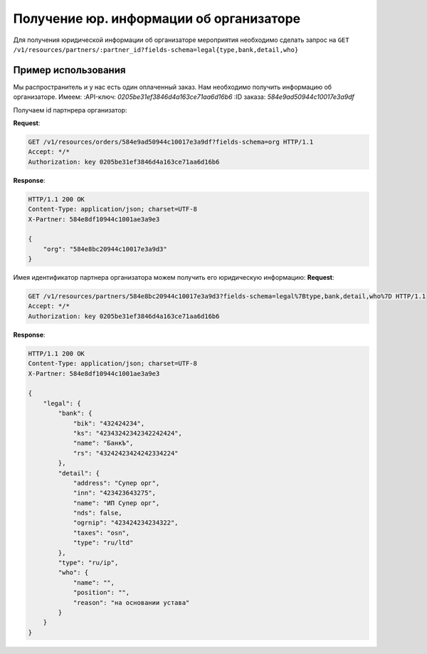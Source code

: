 .. _simple/user_legal:

========================================
Получение юр. информации об организаторе
========================================

Для получения юридической информации об организаторе мероприятия необходимо
сделать запрос на ``GET /v1/resources/partners/:partner_id?fields-schema=legal{type,bank,detail,who}``


Пример использования
====================

Мы распространитель и у нас есть один оплаченный заказ.
Нам необходимо получить информацию об организаторе.
Имеем:
:API-ключ: `0205be31ef3846d4a163ce71aa6d16b6`
:ID заказа: `584e9ad50944c10017e3a9df`

Получаем id партнрера организатор:

**Request**:

.. sourcecode:: http

    GET /v1/resources/orders/584e9ad50944c10017e3a9df?fields-schema=org HTTP/1.1
    Accept: */*
    Authorization: key 0205be31ef3846d4a163ce71aa6d16b6

**Response**:

.. sourcecode:: http

    HTTP/1.1 200 OK
    Content-Type: application/json; charset=UTF-8
    X-Partner: 584e8df10944c1001ae3a9e3

    {
        "org": "584e8bc20944c10017e3a9d3"
    }

Имея идентификатор партнера организатора можем получить его юридическую информацию:
**Request**:

.. sourcecode:: http

    GET /v1/resources/partners/584e8bc20944c10017e3a9d3?fields-schema=legal%7Btype,bank,detail,who%7D HTTP/1.1
    Accept: */*
    Authorization: key 0205be31ef3846d4a163ce71aa6d16b6


**Response**:

.. sourcecode:: http

    HTTP/1.1 200 OK
    Content-Type: application/json; charset=UTF-8
    X-Partner: 584e8df10944c1001ae3a9e3

    {
        "legal": {
            "bank": {
                "bik": "432424234",
                "ks": "42343242342342242424",
                "name": "БанкЪ",
                "rs": "43242423424242334224"
            },
            "detail": {
                "address": "Супер орг",
                "inn": "423423643275",
                "name": "ИП Супер орг",
                "nds": false,
                "ogrnip": "423424234234322",
                "taxes": "osn",
                "type": "ru/ltd"
            },
            "type": "ru/ip",
            "who": {
                "name": "",
                "position": "",
                "reason": "на основании устава"
            }
        }
    }
